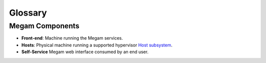 .. _glossarycib:

=========
Glossary
=========

Megam Components
=====================

-  **Front-end**: Machine running the Megam services.
-  **Hosts**: Physical machine running a supported hypervisor `Host subsystem <http://docs.opennebula.org/4.6/administration/hosts_and_clusters/hostsubsystem.html#hostsubsystem>`__.
-  **Self-Service** Megam web interface consumed by an end user.
